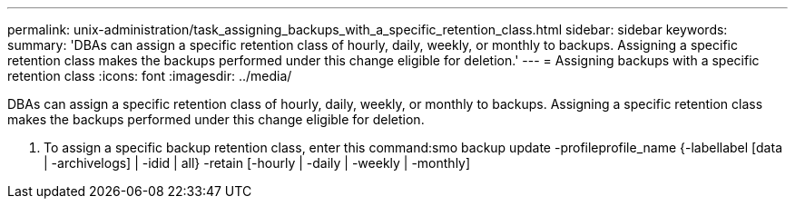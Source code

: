 ---
permalink: unix-administration/task_assigning_backups_with_a_specific_retention_class.html
sidebar: sidebar
keywords: 
summary: 'DBAs can assign a specific retention class of hourly, daily, weekly, or monthly to backups. Assigning a specific retention class makes the backups performed under this change eligible for deletion.'
---
= Assigning backups with a specific retention class
:icons: font
:imagesdir: ../media/

[.lead]
DBAs can assign a specific retention class of hourly, daily, weekly, or monthly to backups. Assigning a specific retention class makes the backups performed under this change eligible for deletion.

. To assign a specific backup retention class, enter this command:smo backup update -profileprofile_name {-labellabel [data | -archivelogs] | -idid | all} -retain [-hourly | -daily | -weekly | -monthly]
